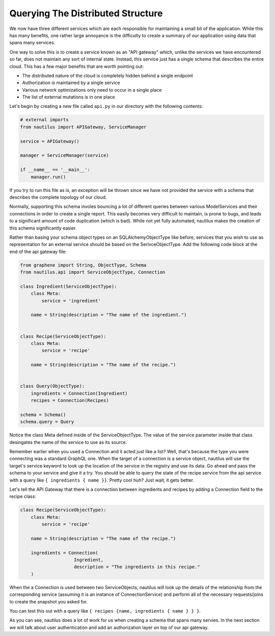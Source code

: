 Querying The Distributed Structure
===================================

We now have three different services which are each responsible for maintaining
a small bit of the application. While this has many benefits, one rather large
annoyance is the difficulty to create a summary of our application using data
that spans many services.

One way to solve this is to create a service known as an "API gateway" which,
unlike the services we have encountered so far, does not maintain any sort of
internal state. Instead, this service just has a single schema that describes
the entire cloud. This has a few major benefits that are worth pointing out:

* The distributed nature of the cloud is completely hidden behind a single endpoint
* Authorization is maintained by a single service
* Various network optimizations only need to occur in a single place
* The list of external mutations is in one place


Let's begin by creating a new file called ``api.py`` in our directory with the
following contents:

.. code-block:: python

    # external imports
    from nautilus import APIGateway, ServiceManager

    service = APIGateway()

    manager = ServiceManager(service)

    if __name__ == '__main__':
        manager.run()


If you try to run this file as is, an exception will be thrown since we have
not provided the service with a schema that describes the complete topology of
our cloud.

Normally, supporting this schema involes bouncing a lot of different queries
between various ModelServices and their connections in order to create a single
report. This easily becomes very difficult to maintain, is prone to bugs,
and leads to a significant amount of code duplication (which is bad). While
not yet fully automated, nautilus makes the creation of this schema
significantly easier.

Rather than basing your schema object types on an SQLAlchemyObjectType like
before, services that you wish to use as representation for an external service
should be based on the SerivceObjectType. Add the following code block at the
end of the api gateway file:

.. code-block:: python

    from graphene import String, ObjectType, Schema
    from nautilus.api import ServiceObjectType, Connection

    class Ingredient(ServiceObjectType):
        class Meta:
            service = 'ingredient'

        name = String(description = "The name of the ingredient.")


    class Recipe(ServiceObjectType):
        class Meta:
            service = 'recipe'

        name = String(description = "The name of the recipe.")


    class Query(ObjectType):
        ingredients = Connection(Ingredient)
        recipes = Connection(Recipes)

    schema = Schema()
    schema.query = Query


Notice the class Meta defined inside of the ServiceObjectType. The value
of the service parameter inside that class desingates the name of the service
to use as its source.

Remember earlier when you used a Connection and it acted just like a list?
Well, that's because the type you were connecting was a standard GraphQL one.
When the target of a connection is a service object, nautilus will use the
target's service keyword to look up the location of the service in the registry and
use its data. Go ahead and pass the schema to your service and give it a try.
You should be able to query the state of the recipe service from the api
service with a query like ``{ ingredients { name }}``. Pretty cool huh? Just
wait, it gets better.

Let's tell the API Gateway that there is a connection between ingredients
and recipes by adding a Connection field to the recipe class:

.. code-block:: python

    class Recipe(ServiceObjectType):
        class Meta:
            service = 'recipe'

        name = String(description = "The name of the recipe.")

        ingredients = Connection(
                        Ingredient,
                        description = "The ingredients in this recipe."
        )


When the a Connection is used between two ServiceObjects, nautilus will look up
the details of the relationship from the corresponding service (assuming it is
an instance of ConnectionService) and perform all of the necessary
requests/joins to create the snapshot you asked for.

You can test this out with a query like ``{ recipes {name, ingredients { name } } }``.

As you can see, nautilus does a lot of work for us when creating a schema that
spans many servies. In the next section we will talk about user authentication
and add an authorization layer on top of our api gateway.
